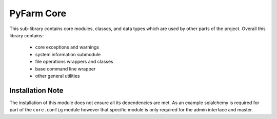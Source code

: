 .. Copyright 2013 Oliver Palmer
..
.. Licensed under the Apache License, Version 2.0 (the "License");
.. you may not use this file except in compliance with the License.
.. You may obtain a copy of the License at
..
..   http://www.apache.org/licenses/LICENSE-2.0
..
.. Unless required by applicable law or agreed to in writing, software
.. distributed under the License is distributed on an "AS IS" BASIS,
.. WITHOUT WARRANTIES OR CONDITIONS OF ANY KIND, either express or implied.
.. See the License for the specific language governing permissions and
.. limitations under the License.

PyFarm Core
===========

This sub-library contains core modules, classes, and data types which are
used by other parts of the project.  Overall this library contains:
    * core exceptions and warnings
    * system information submodule
    * file operations wrappers and classes
    * base command line wrapper
    * other general utilities


Installation Note
-----------------
The installation of this module does not ensure all its dependencies are met.
As an example sqlalchemy is required for part of the ``core.config`` module
however that specific module is only required for the admin interface and
master.